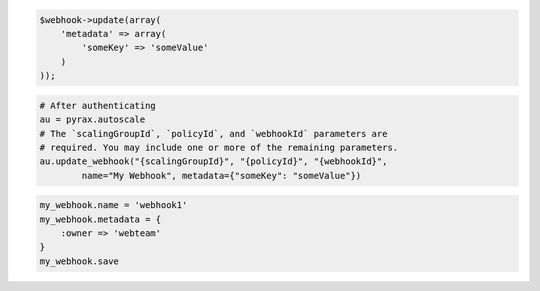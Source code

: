 .. code-block:: csharp

.. code-block:: java

.. code-block:: javascript

.. code-block:: php

    $webhook->update(array(
        'metadata' => array(
            'someKey' => 'someValue'
        )
    ));

.. code-block:: python

    # After authenticating
    au = pyrax.autoscale
    # The `scalingGroupId`, `policyId`, and `webhookId` parameters are
    # required. You may include one or more of the remaining parameters.
    au.update_webhook("{scalingGroupId}", "{policyId}", "{webhookId}",
            name="My Webhook", metadata={"someKey": "someValue"})

.. code-block:: ruby

  my_webhook.name = 'webhook1'
  my_webhook.metadata = {
      :owner => 'webteam'
  }
  my_webhook.save
